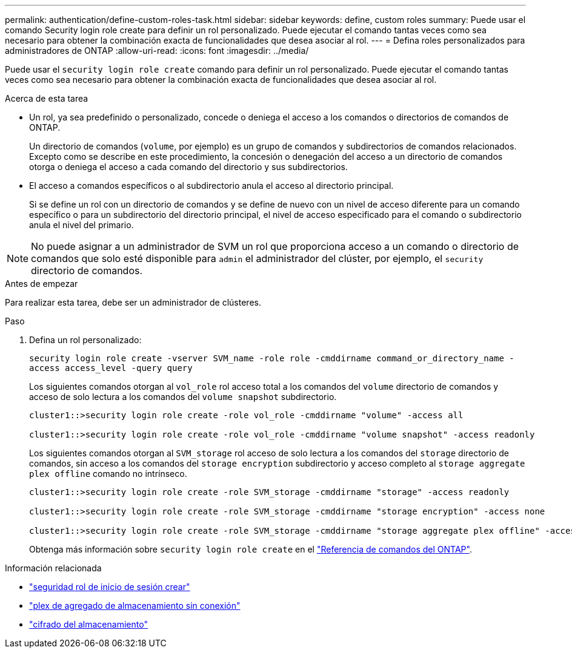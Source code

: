 ---
permalink: authentication/define-custom-roles-task.html 
sidebar: sidebar 
keywords: define, custom roles 
summary: Puede usar el comando Security login role create para definir un rol personalizado. Puede ejecutar el comando tantas veces como sea necesario para obtener la combinación exacta de funcionalidades que desea asociar al rol. 
---
= Defina roles personalizados para administradores de ONTAP
:allow-uri-read: 
:icons: font
:imagesdir: ../media/


[role="lead"]
Puede usar el `security login role create` comando para definir un rol personalizado. Puede ejecutar el comando tantas veces como sea necesario para obtener la combinación exacta de funcionalidades que desea asociar al rol.

.Acerca de esta tarea
* Un rol, ya sea predefinido o personalizado, concede o deniega el acceso a los comandos o directorios de comandos de ONTAP.
+
Un directorio de comandos (`volume`, por ejemplo) es un grupo de comandos y subdirectorios de comandos relacionados. Excepto como se describe en este procedimiento, la concesión o denegación del acceso a un directorio de comandos otorga o deniega el acceso a cada comando del directorio y sus subdirectorios.

* El acceso a comandos específicos o al subdirectorio anula el acceso al directorio principal.
+
Si se define un rol con un directorio de comandos y se define de nuevo con un nivel de acceso diferente para un comando específico o para un subdirectorio del directorio principal, el nivel de acceso especificado para el comando o subdirectorio anula el nivel del primario.




NOTE: No puede asignar a un administrador de SVM un rol que proporciona acceso a un comando o directorio de comandos que solo esté disponible para `admin` el administrador del clúster, por ejemplo, el `security` directorio de comandos.

.Antes de empezar
Para realizar esta tarea, debe ser un administrador de clústeres.

.Paso
. Defina un rol personalizado:
+
`security login role create -vserver SVM_name -role role -cmddirname command_or_directory_name -access access_level -query query`

+
Los siguientes comandos otorgan al `vol_role` rol acceso total a los comandos del `volume` directorio de comandos y acceso de solo lectura a los comandos del `volume snapshot` subdirectorio.

+
[listing]
----
cluster1::>security login role create -role vol_role -cmddirname "volume" -access all

cluster1::>security login role create -role vol_role -cmddirname "volume snapshot" -access readonly
----
+
Los siguientes comandos otorgan al `SVM_storage` rol acceso de solo lectura a los comandos del `storage` directorio de comandos, sin acceso a los comandos del `storage encryption` subdirectorio y acceso completo al `storage aggregate plex offline` comando no intrínseco.

+
[listing]
----
cluster1::>security login role create -role SVM_storage -cmddirname "storage" -access readonly

cluster1::>security login role create -role SVM_storage -cmddirname "storage encryption" -access none

cluster1::>security login role create -role SVM_storage -cmddirname "storage aggregate plex offline" -access all
----
+
Obtenga más información sobre `security login role create` en el link:https://docs.netapp.com/us-en/ontap-cli/security-login-role-create.html["Referencia de comandos del ONTAP"^].



.Información relacionada
* link:https://docs.netapp.com/us-en/ontap-cli/security-login-role-create.html["seguridad rol de inicio de sesión crear"^]
* link:https://docs.netapp.com/us-en/ontap-cli/storage-aggregate-plex-offline.html["plex de agregado de almacenamiento sin conexión"^]
* link:https://docs.netapp.com/us-en/ontap-cli/search.html?q=storage+encryption["cifrado del almacenamiento"^]

